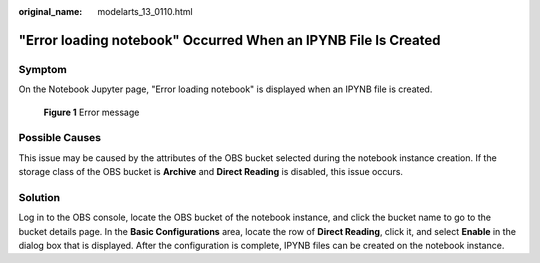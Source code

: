 :original_name: modelarts_13_0110.html

.. _modelarts_13_0110:

"Error loading notebook" Occurred When an IPYNB File Is Created
===============================================================

Symptom
-------

On the Notebook Jupyter page, "Error loading notebook" is displayed when an IPYNB file is created.


.. figure:: /_static/images/en-us_image_0000002268820217.png
   :alt: **Figure 1** Error message

   **Figure 1** Error message

Possible Causes
---------------

This issue may be caused by the attributes of the OBS bucket selected during the notebook instance creation. If the storage class of the OBS bucket is **Archive** and **Direct Reading** is disabled, this issue occurs.

Solution
--------

Log in to the OBS console, locate the OBS bucket of the notebook instance, and click the bucket name to go to the bucket details page. In the **Basic Configurations** area, locate the row of **Direct Reading**, click it, and select **Enable** in the dialog box that is displayed. After the configuration is complete, IPYNB files can be created on the notebook instance.
